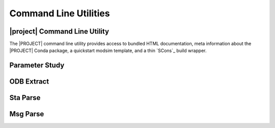 ######################
Command Line Utilities
######################

.. _waves_cli:

******************************
|project| Command Line Utility
******************************

The |PROJECT| command line utility provides access to bundled HTML documentation, meta information about the |PROJECT|
Conda package, a quickstart modsim template, and a thin `SCons`_ build wrapper.

.. argparse::
   :ref: waves.waves.get_parser

.. _parameter_study_cli:

***************
Parameter Study
***************

.. argparse::
   :ref: waves.parameter_study.get_parser

.. _odb_extract_cli:

***********
ODB Extract
***********

.. argparse::
   :ref: waves.abaqus.odb_extract.get_parser

*********
Sta Parse
*********

.. argparse::
   :ref: waves.abaqus.sta_parse.get_parser

*********
Msg Parse
*********

.. argparse::
   :ref: waves.abaqus.msg_parse.get_parser
